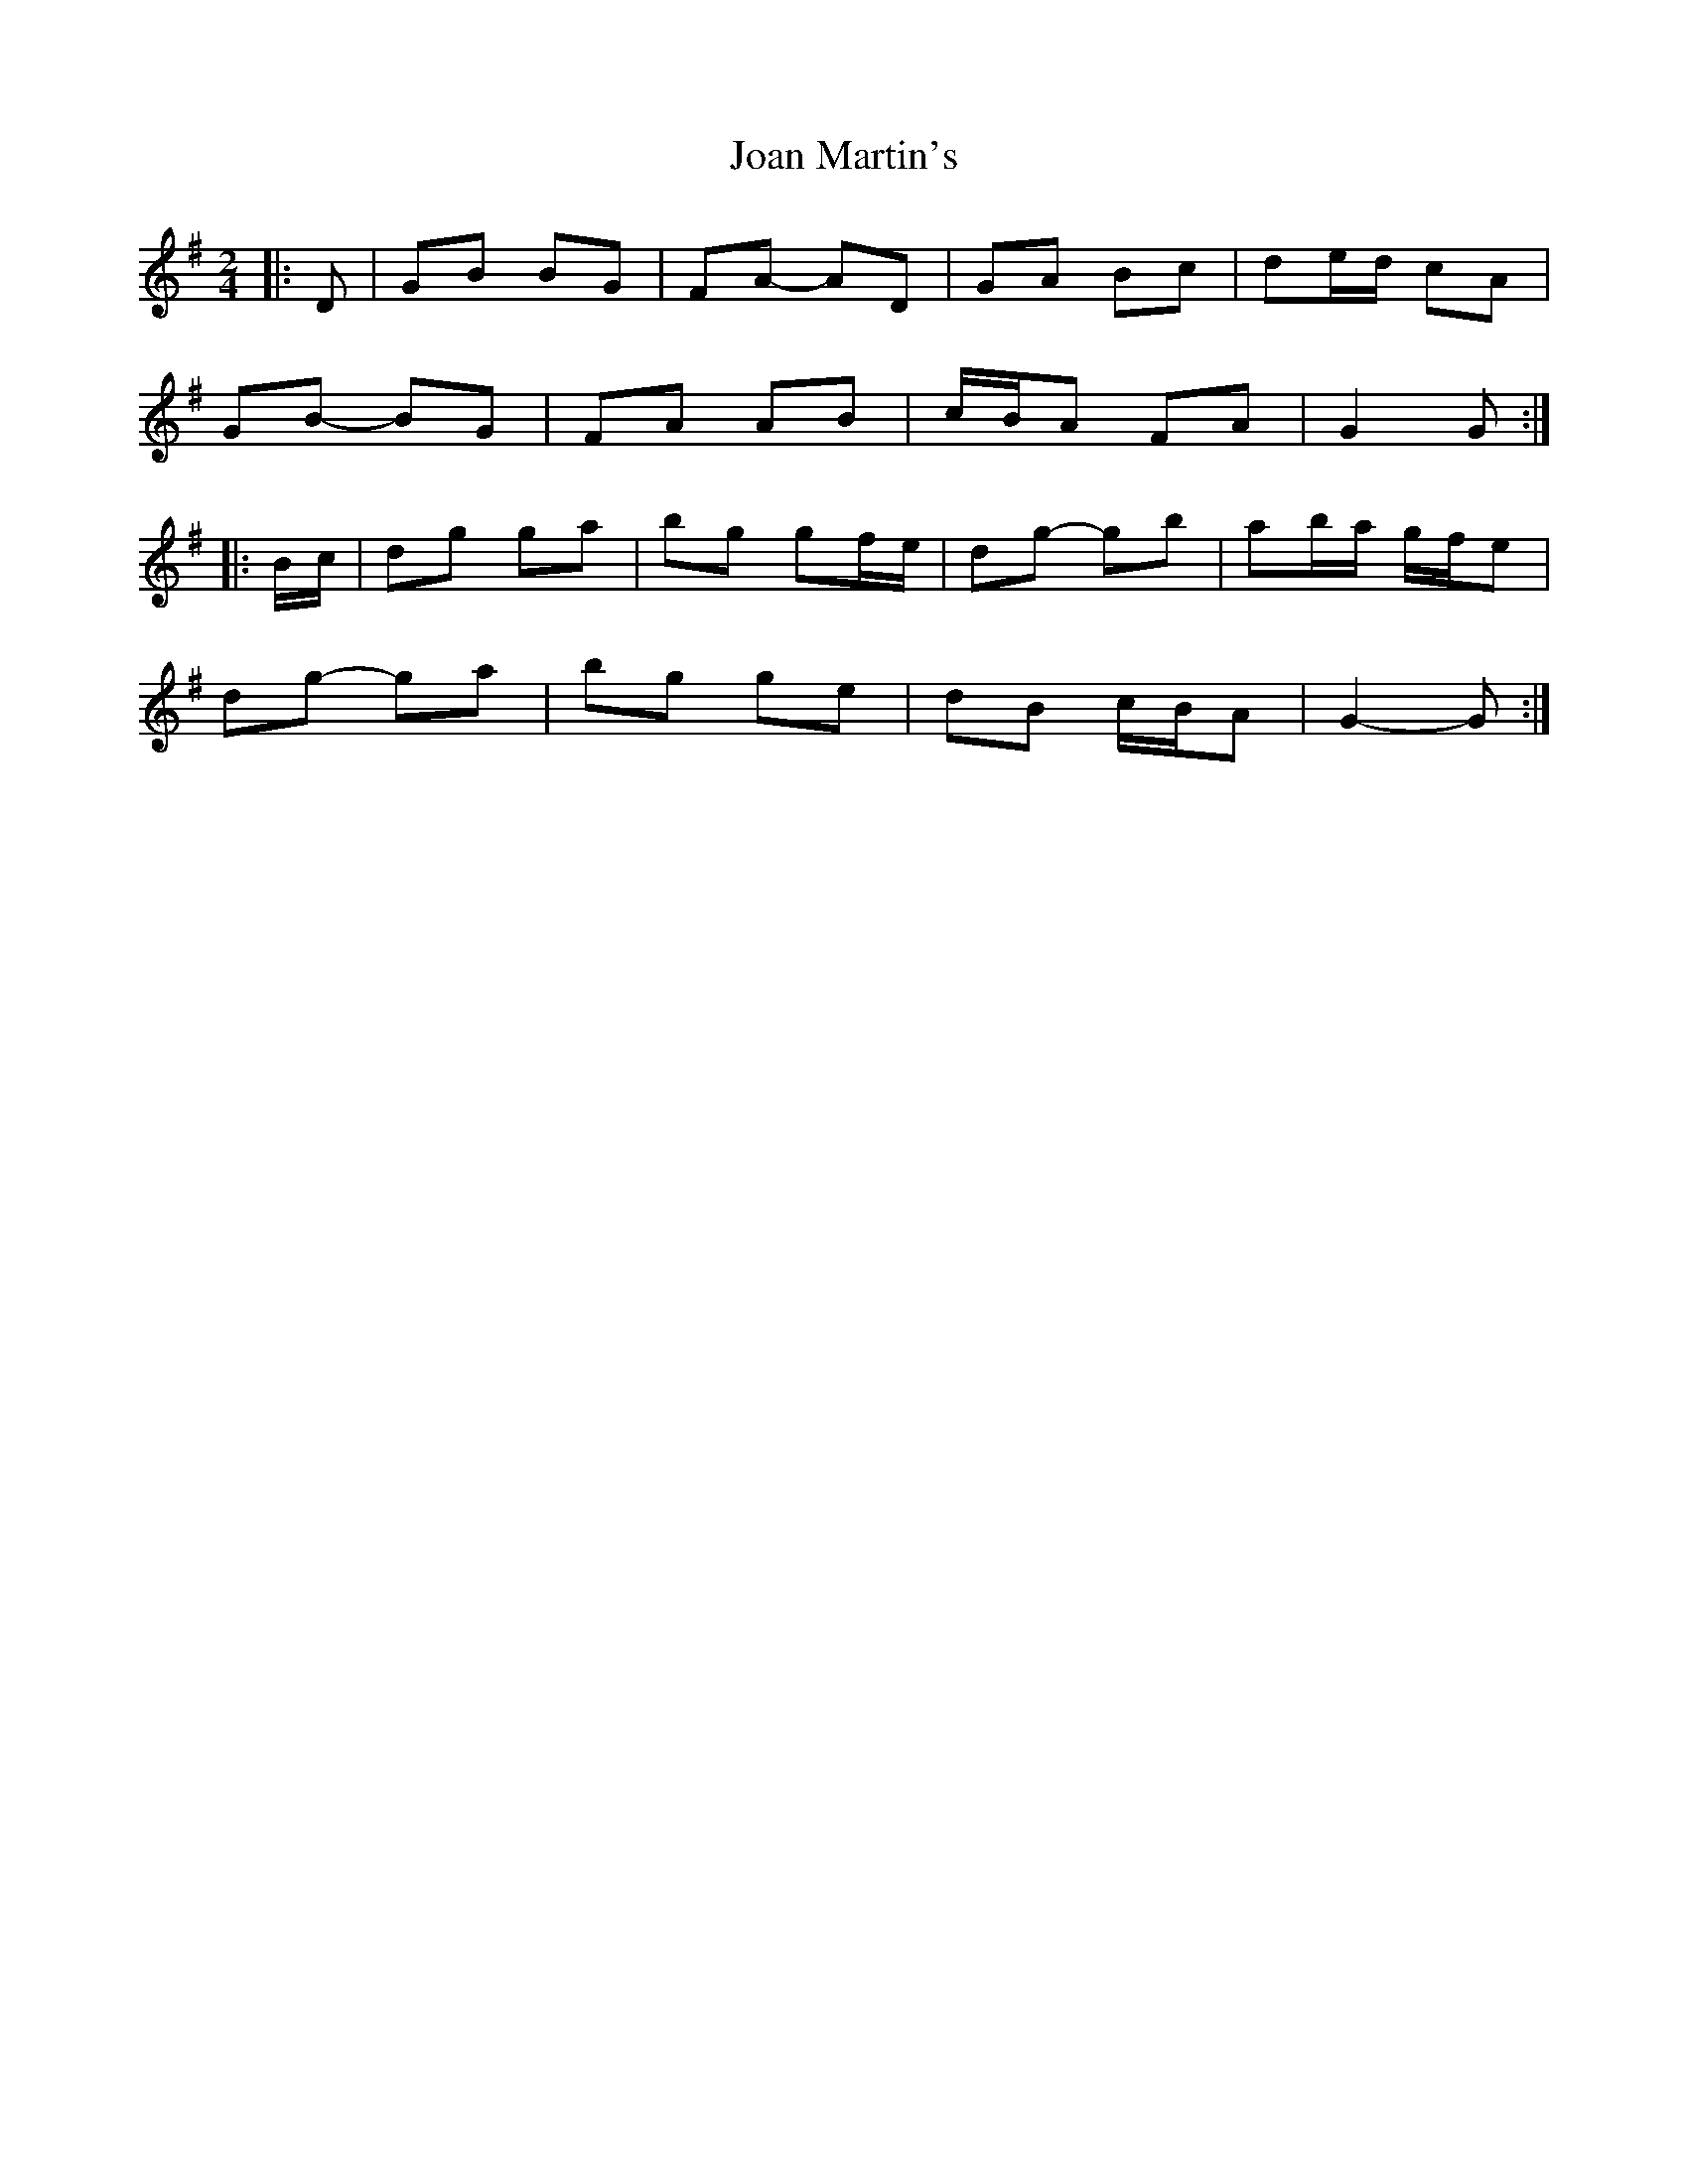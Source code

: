 X: 2
T: Joan Martin's
Z: ceolachan
S: https://thesession.org/tunes/11600#setting21930
R: polka
M: 2/4
L: 1/8
K: Gmaj
|: D |GB BG | FA- AD | GA Bc | de/d/ cA |
GB- BG | FA AB | c/B/A FA | G2 G :|
|: B/c/ |dg ga | bg gf/e/ | dg- gb | ab/a/ g/f/e |
dg- ga | bg ge | dB c/B/A | G2- G :|

